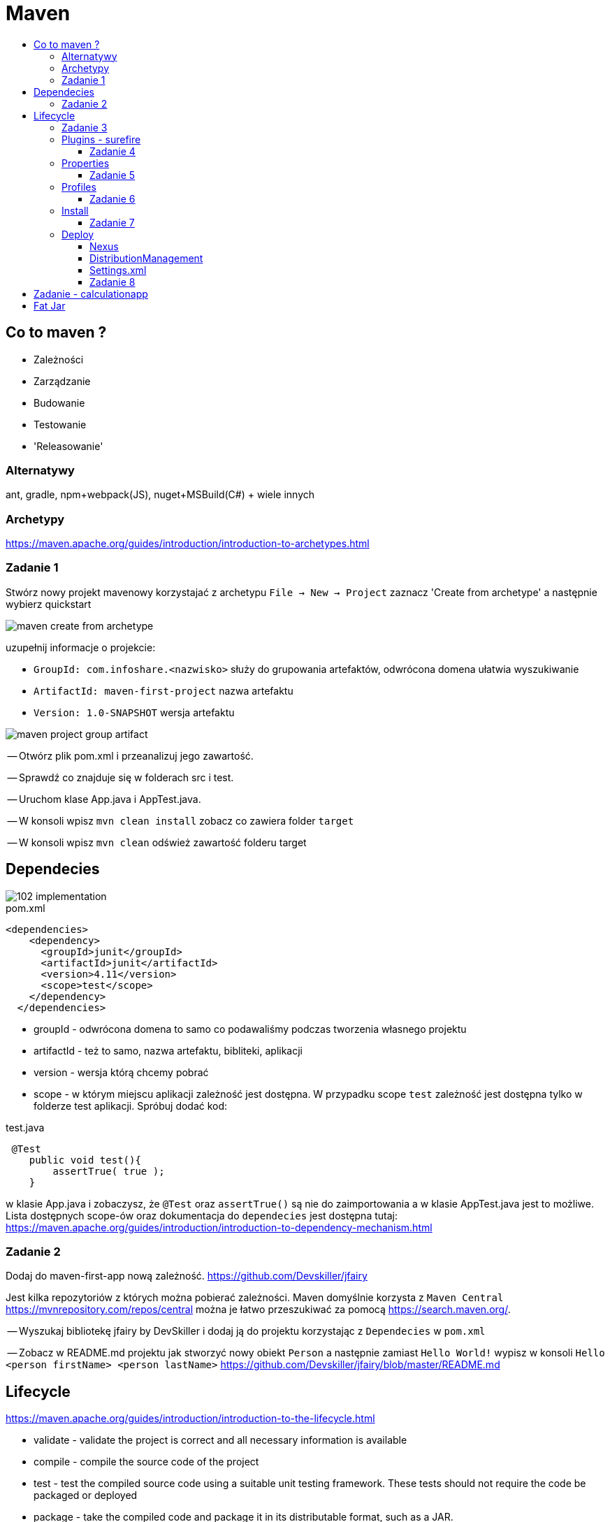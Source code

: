 :toc: macro
:toc-title:
:toclevels: 99

# Maven

toc::[]

## Co to maven ?

* Zależności

* Zarządzanie

* Budowanie

* Testowanie

* 'Releasowanie'

### Alternatywy

ant, gradle, npm+webpack(JS), nuget+MSBuild(C#) + wiele innych

### Archetypy

https://maven.apache.org/guides/introduction/introduction-to-archetypes.html

### Zadanie 1

Stwórz nowy projekt mavenowy korzystajać z archetypu
`File -> New -> Project`
zaznacz 'Create from archetype' a następnie wybierz quickstart

image::images/maven-create-from-archetype.png[]

uzupełnij informacje o projekcie:

* `GroupId: com.infoshare.<nazwisko>` służy do grupowania artefaktów, odwrócona domena ułatwia wyszukiwanie
* `ArtifactId: maven-first-project` nazwa artefaktu
* `Version: 1.0-SNAPSHOT` wersja artefaktu

image::images/maven-project-group-artifact.png[]

-- Otwórz plik pom.xml i przeanalizuj jego zawartość.

<<<

-- Sprawdź co znajduje się w folderach src i test.

<<<

-- Uruchom klase App.java i AppTest.java.

<<<

-- W konsoli wpisz `mvn clean install` zobacz co zawiera folder `target`

<<<

-- W konsoli wpisz `mvn clean` odśwież zawartość folderu target

## Dependecies

image::https://www.monkeyuser.com/assets/images/2018/102-implementation.png[]

[source,xml]
.pom.xml
----
<dependencies>
    <dependency>
      <groupId>junit</groupId>
      <artifactId>junit</artifactId>
      <version>4.11</version>
      <scope>test</scope>
    </dependency>
  </dependencies>
----

* groupId - odwrócona domena to samo co podawaliśmy podczas tworzenia własnego projektu

* artifactId - też to samo, nazwa artefaktu, bibliteki, aplikacji

* version - wersja którą chcemy pobrać

* scope - w którym miejscu aplikacji zależność jest dostępna. W przypadku scope `test` zależność
jest dostępna tylko w folderze test aplikacji. Spróbuj dodać kod:

[source,java]
.test.java
----
 @Test
    public void test(){
        assertTrue( true );
    }
----

w klasie App.java i zobaczysz, że `@Test` oraz `assertTrue()` są nie do zaimportowania
a w klasie AppTest.java jest to możliwe.
Lista dostępnych scope-ów oraz dokumentacja do `dependecies`
jest dostępna tutaj: https://maven.apache.org/guides/introduction/introduction-to-dependency-mechanism.html[]

### Zadanie 2

Dodaj do maven-first-app nową zależność.
https://github.com/Devskiller/jfairy

Jest kilka repozytoriów z których można pobierać zależności.
Maven domyślnie korzysta z `Maven Central` https://mvnrepository.com/repos/central
można je łatwo przeszukiwać za pomocą https://search.maven.org/.

-- Wyszukaj bibliotekę jfairy by DevSkiller i dodaj ją do projektu korzystając
z `Dependecies` w `pom.xml`

-- Zobacz w README.md projektu jak stworzyć nowy obiekt `Person` a następnie zamiast
`Hello World!` wypisz w konsoli `Hello <person firstName> <person lastName>`
https://github.com/Devskiller/jfairy/blob/master/README.md

## Lifecycle

https://maven.apache.org/guides/introduction/introduction-to-the-lifecycle.html

* validate - validate the project is correct and all necessary information is available
* compile - compile the source code of the project
* test - test the compiled source code using a suitable unit testing framework. These tests should not require the code be packaged or deployed
* package - take the compiled code and package it in its distributable format, such as a JAR.
* verify - run any checks on results of integration tests to ensure quality criteria are met
* install - install the package into the local repository, for use as a dependency in other projects locally
* deploy - done in the build environment, copies the final package to the remote repository for sharing with other developers and projects.

### Zadanie 3

Zaimportuj projekt calculationlib.
Przeanalizuj `pom.xml` oraz `AppTest.java`.
W pliku `pom.xml` zmień ostatnią część groupId na swoje nazwisko.

-- Dodaj zależności do JUnita i AssertJ

-- Napisz 2 testy w 2 osobnych plikach sprawdzające wartość zamówienia dla typu NORMAL i BUSSINES,
możesz skopiować kod z klasy AppTest.java oraz dodać assercję sprawdzającą czy wartość zamównienia się zgadza.
Skorzystaj do napisania testu z wcześniej dodanych, JUnit i AssertJ.
https://junit.org/junit4/
http://joel-costigliola.github.io/assertj/

-- W konsoli uruchom testy za pomocą polecenia `mvn clean test` a następnie sprawdź co znajduje się
w folderze target/surefire-reports, czy jest plik jar w folderze target ?

-- W konsoli wpisz `mvn clean package`, sprawdź folder target.

### Plugins - surefire

https://maven.apache.org/surefire/maven-surefire-plugin/

[source,xml]
.surefire.xml
----
    <plugin>
        <groupId>org.apache.maven.plugins</groupId>
        <artifactId>maven-surefire-plugin</artifactId>
        <version>2.22.0</version>
    </plugin>
----

do pluginu można dodać konfigurację np. uruchomić tylko wybrane testy

[source,xml]
.surefire-includes.xml
----
    <plugin>
        <groupId>org.apache.maven.plugins</groupId>
        <artifactId>maven-surefire-plugin</artifactId>
        <version>2.22.0</version>
        <configuration>
            <includes>com.infoshare.bz.*Normal*</includes>
        </configuration>
    </plugin>
----

w tym przypadku zostaną uruchomione tylko te testy które znajdują się w pakiecie
com.infoshare.bz i mają w nazwie Normal.

Lista dostępnych opcji konfiguracji znajduje się tutaj
http://maven.apache.org/surefire/maven-surefire-plugin/test-mojo.html

#### Zadanie 4

Do calculationlib pom.xml dodaj surefire plugin
oraz dodaj konfigurację która uruchomi tylko jeden z dwóch napisanych testów.

Można do uruchomienia tylko jednego testu wykorzystać również parametr `-Dtest`

https://maven.apache.org/surefire/maven-surefire-plugin/examples/single-test.html

`mvn test -Dtest=CalculateBussinesTest`

### Properties

Maven wspiera dodawanie 'properties'

[source,xml]
.properties.xml
----
    <properties>
        <test.include>com.infoshare.bz.*Normal*</test.include>
        <junit.version>4.11</junit.version>
    </properties>
----

można ich później użyć w innych miejscach w pom.xml np.

[source,xml]
.usage-properties.xml
----
...
        <configuration>
            <includes>${test.include}</includes>
        </configuration>
        ...
        <version>${junit.version}</version>
----

#### Zadanie 5

-- Przenieś numery wersji zależności do properties oraz ścieżkę do testów
które mają się uruchamiać.

-- Dodaj nową properties o nazwie system.variable w którym wartością będzie `localhost`
następnie w surefire plugin można ustawić zmienne systemowe
wewnątrz konfiguracji

[source,xml]
.system variables.xml
----
    <systemPropertyVariables>
        <system.env>${system.variable}</system.env>
    </systemPropertyVariables>
----

a następnie w teście wypisz zmienną za pomocą:
`System.out.println("Env is: " + System.getProperty("system.env"));`

uruchom testy za pomocą `mvn test` i zobacz czy w logu pojawi się wiadomość z odpowiednią wartością.

### Profiles

Profile pozwalają określić z jakim profilem/zestawem zmiennych chcemy uruchomić aplikację

[source,xml]
.profiles.xml
----
    <profiles>
        <profile>
            <id>localhost</id>
            <properties>
                <system.variable>localhost</system.variable>
            </properties>
        </profile>
        <profile>
            ...
    </profiles>
----

w takim przypadku możemy uruchomić maven'a z profilem localhost

`mvn test -Plocalhost` -P<id_profilu>

#### Zadanie 6

Dodaj profile `localhost` i `qa-env` oraz nadpisz system.variable
dla localhost zostaw wartość localhost a dla qa-env ustaw wartość qa-env.
Następnie uruchom `mvn clean test -P<id_profilu>` dla localhost i qa-env

Properties można również tworzyć w taki sposób:
[source,xml]
.empty property.xml
----
    <properties>
        <system.variable/>
    </properties>
----
co oznacz, że ma ona wartość pustego string'a

do profilu można również dodać atrybut activeByDefault
[source,xml]
.activation profile.xml
----
        <profile>
            <id>localhost</id>
            <activation>
                <activeByDefault>true</activeByDefault>
            </activation>
----
co oznacza, że jeśli nie podamy żadnego profilu ten będzie uruchomiony domyślnie.

### Install

Uruchom polecenie `mvn clean install` a następnie przeanalizuj log oraz folder target.
Polecenie install buduje aplikacje, uruchamia na niej testy a następnie zbudowny artefakt instaluje w lokalnym repozytorium maven'a.
Lokalne repozytorium znajduje się w katalogu domowym użytkownika w folderze `.m2`
Za każdym razem gdy budujemy aplikację i ściągamy zależności są one tam zapisywane/ cache'owane i przy następnym buildzie jeśli
zależności/dependency istnieje w lokalnym repo nie jest pobierane.
Można wymusić pobranie używająć parametru -U od update
`mvn clean install -U`

#### Zadanie 7

Zainstaluj aplikacje w lokalnym repozytorium, sprawdź czy znajduje się tam ten same jar co w folderze target aplikacji

### Deploy

#### Nexus
Nexus to jedno z wielu narzędzi do stowrzenia swojego prywatnego 'maven central'
czyli miejsce gdzie można przechowywać artefakty.

Instalacja nexus'a:

    docker run -d -p 8081:8081 --name nexus sonatype/nexus:oss

Adres oraz dane logowania:

    localhost:8081/nexus
    username: admin, password: admin123

#### DistributionManagement

`mvn deploy` 'instaluje' aplikację na nexusie, czyli wrzuca stworzonego jara na nexusa.
Aby maven wiedział gdzie go wrzucić trzeba dodać w pom.xml

[source,xml]
.deploy.xml
----
        <distributionManagement>
            <snapshotRepository>
                <id>infoshare-devqa</id>
                <name>InfoShare Repository Snapshot</name>
                <url>http://localhost:8081/nexus/content/repositories/snapshots/</url>
            </snapshotRepository>
            <repository>
                <id>infoshare-devqa</id>
                <name>InfoShare Repository Release</name>
                <url>http://localhost:8081/nexus/content/repositories/releases/</url>
            </repository>
        </distributionManagement>
----

#### Settings.xml

W folderze .m2 trzeba dodać nowy plik `settings.xml`

[source,xml]
.settings.xml
----
<settings>
   <servers>
    <server>
        <id>infoshare-devqa</id>
        <username>admin</username>
        <password>admin123</password>
    </server>
  </servers>
</settings>
----

w którym zawarte są dane do zalogowania do nexus'a
tutaj można dwiedzieć się więcej o konfiguracji maven'a
https://maven.apache.org/settings.html

#### Zadanie 8

-- Dodaj konfigurację potrzebną do wrzucenia artefaktu na nexus'a

-- Zmień numer wersji aplikacji oraz upewnij się, że groupId zawiera twoje nazwisko

-- Uruchom `mvn deploy` a następnie sprawdź czy artefakt z odpowiednią wersją znajduje się na nexusie

-- Usuń `SNAPSHOT` z wersji i wtedy uruchom `mvn deploy` zobacz co się stanie ?


## Zadanie - calculationapp

-- Zaimportuj projekt calculationapp.

-- Dodaj zależność do calculationlib do swojej wersji biblioteki.
Aby to zrobić musisz wcześniej dodać w pom.xml
[source,xml]
.repository.xml
----
    <repositories>
        <repository>
            <id>infoshare-devqa-snapshot</id>
            <name>infoshare-devqa</name>
            <url>http://localhost:8081/nexus/content/repositories/snapshots/</url>
        </repository>
        <repository>
            <id>infoshare-devqa-release</id>
            <name>infoshare-devqa</name>
            <url>http://localhost:8081/nexus/content/repositories/releases/</url>
        </repository>
    </repositories>
----

Inaczej nawet po dodaniu <dependency> ... nie będzie ona widoczna do pobrania ponieważ nie znajduje się na maven central
tylko na naszym prywatnym repozytorium.

Odkomentuj kod w klasie App.java w calculationapp i uruchom aplikację, zobacz czy działa.

## Fat Jar

W calculationapp pom.xml dodaj plugin
[source,xml]
.maven-assembly.xml
----
    <properties>
        <fully.qualified.main.class>com.infoshare.bz.App</fully.qualified.main.class>
    </properties>

    <build>
        <plugins>
            <plugin>
                <groupId>org.apache.maven.plugins</groupId>
                <artifactId>maven-assembly-plugin</artifactId>
                <executions>
                    <execution>
                        <goals>
                            <goal>attached</goal>
                        </goals>
                        <phase>package</phase>
                        <configuration>
                            <descriptorRefs>
                                <descriptorRef>jar-with-dependencies</descriptorRef>
                            </descriptorRefs>
                            <archive>
                                <manifest>
                                    <mainClass>com.infoshare.bz.App</mainClass>
                                </manifest>
                            </archive>
                        </configuration>
                    </execution>
                </executions>
            </plugin>
        </plugins>
    </build>
----

następnie zbuduj aplikację tak aby artefakt znalazł się w folderze target
a potem uruchom go za pomocą polecenia

`java -jar target/calculation-app-1.0-SNAPSHOT-jar-with-dependencies.jar`


